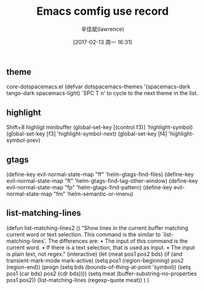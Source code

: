 #+TITLE:       Emacs comfig use record
#+AUTHOR:      辛佳斌(lawrence)
#+DATE:        [2017-02-13 周一 16:31]
#+EMAIL:       lawrencejiabin@163.com
#+KEYWORDS:    the page keywords, e.g. for the XHTML meta tag
#+LANGUAGE:    language for HTML, e.g. ‘en’ (org-export-default-language)
#+TODO:        TODO

#+SEQ_TODO: TODO(T!) | DONE(D@)3  CANCELED(C@/!)  
#+SEQ_TODO: REPORT(r) BUG(b) KNOWNCAUSE(k) | FIXED(f)

** theme
   core-dotspacemacs.el
  (defvar dotspacemacs-themes '(spacemacs-dark
                                tango-dark
                                spacemacs-light)
   `SPC T n' to cycle to the next theme in the list.

** highlight
  Shift+8  highligt minibuffer
  (global-set-key [(control f3)] 'highlight-symbol)
  (global-set-key [f3]           'highlight-symbol-next)
  (global-set-key [f4]           'highlight-symbol-prev)
  
** gtags
  (define-key evil-normal-state-map "ff" 'helm-gtags-find-files)
  (define-key evil-normal-state-map "ft" 'helm-gtags-find-tag-other-window)
  (define-key evil-normal-state-map "fp" 'helm-gtags-find-pattern)
  (define-key evil-normal-state-map "fm" 'helm-semantic-or-imenu)

** list-matching-lines
(defun list-matching-lines2 ()
  "Show lines in the current buffer matching current word or text selection.
  This command is the similar to `list-matching-lines'.
  The differences are:
  • The input of this command is the current word.
  • If there is a text selection, that is used as input.
  • The input is plain text, not regex."
  (interactive)
  (let (meat pos1 pos2 bds)
    (if (and transient-mark-mode
             mark-active)
        (setq pos1 (region-beginning) pos2 (region-end))
      (progn
        (setq bds (bounds-of-thing-at-point 'symbol))
        (setq pos1 (car bds) pos2 (cdr bds))))
    (setq meat (buffer-substring-no-properties pos1 pos2))
    (list-matching-lines (regexp-quote meat))
    )
) 




